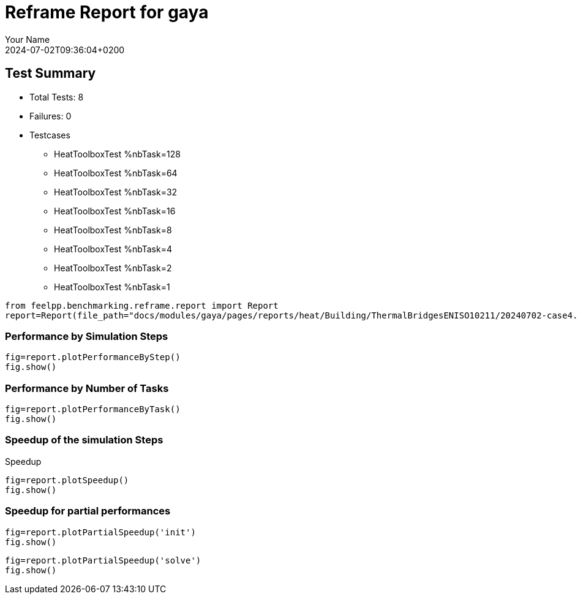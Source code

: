 
= Reframe Report for gaya
:page-plotly: true
:page-jupyter: true
:page-tags: case
:description: Performance report for gaya on 2024-07-02T09:36:04+0200
:page-illustration: gaya.jpg
:author: Your Name
:revdate: 2024-07-02T09:36:04+0200

== Test Summary

* Total Tests: 8
* Failures: 0
* Testcases
** HeatToolboxTest %nbTask=128
** HeatToolboxTest %nbTask=64
** HeatToolboxTest %nbTask=32
** HeatToolboxTest %nbTask=16
** HeatToolboxTest %nbTask=8
** HeatToolboxTest %nbTask=4
** HeatToolboxTest %nbTask=2
** HeatToolboxTest %nbTask=1


[%dynamic%close,python]
----
from feelpp.benchmarking.reframe.report import Report
report=Report(file_path="docs/modules/gaya/pages/reports/heat/Building/ThermalBridgesENISO10211/20240702-case4.json")
----

=== Performance by Simulation Steps

[%dynamic%raw%open,python]
----
fig=report.plotPerformanceByStep()
fig.show()
----

=== Performance by Number of Tasks

[%dynamic%raw%open,python]
----
fig=report.plotPerformanceByTask()
fig.show()
----

=== Speedup of the simulation Steps

.Speedup
[%dynamic%raw%open,python]
----
fig=report.plotSpeedup()
fig.show()
----

=== Speedup for partial performances
[%dynamic%raw%open,python]
----
fig=report.plotPartialSpeedup('init')
fig.show()
----

[%dynamic%raw%open,python]
----
fig=report.plotPartialSpeedup('solve')
fig.show()
----
